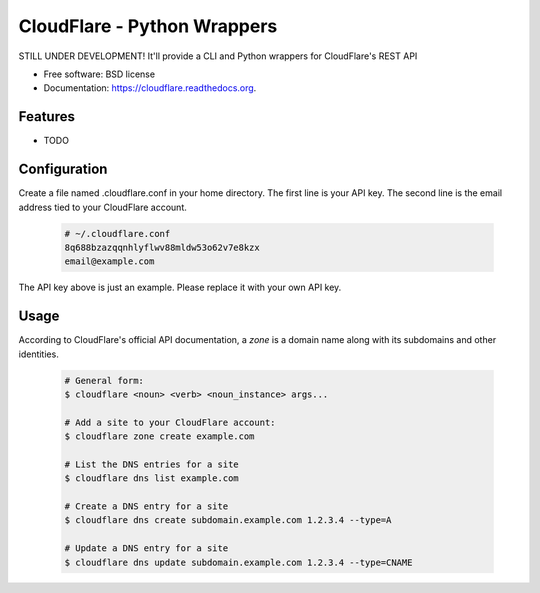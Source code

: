 ===============================
CloudFlare - Python Wrappers
===============================

.. image:: https://img.shields.io/travis/darylyu/cloudflare.svg
        :target: https://travis-ci.org/darylyu/cloudflare

.. image:: https://img.shields.io/pypi/v/cloudflare.svg
        :target: https://pypi.python.org/pypi/cloudflare


STILL UNDER DEVELOPMENT! It'll provide a CLI and Python wrappers for CloudFlare's REST API

* Free software: BSD license
* Documentation: https://cloudflare.readthedocs.org.

Features
--------

* TODO

Configuration
-------------
Create a file named .cloudflare.conf in your home directory. The first line is your API key. The second line is the email address tied to your CloudFlare account.

  .. code-block:: bash

    # ~/.cloudflare.conf
    8q688bzazqqnhlyflwv88mldw53o62v7e8kzx
    email@example.com

The API key above is just an example. Please replace it with your own API key.

Usage
-----

According to CloudFlare's official API documentation, a `zone` is a domain name along with its subdomains and other identities.

  .. code-block:: bash

    # General form:
    $ cloudflare <noun> <verb> <noun_instance> args...

    # Add a site to your CloudFlare account:
    $ cloudflare zone create example.com

    # List the DNS entries for a site
    $ cloudflare dns list example.com

    # Create a DNS entry for a site
    $ cloudflare dns create subdomain.example.com 1.2.3.4 --type=A

    # Update a DNS entry for a site
    $ cloudflare dns update subdomain.example.com 1.2.3.4 --type=CNAME
